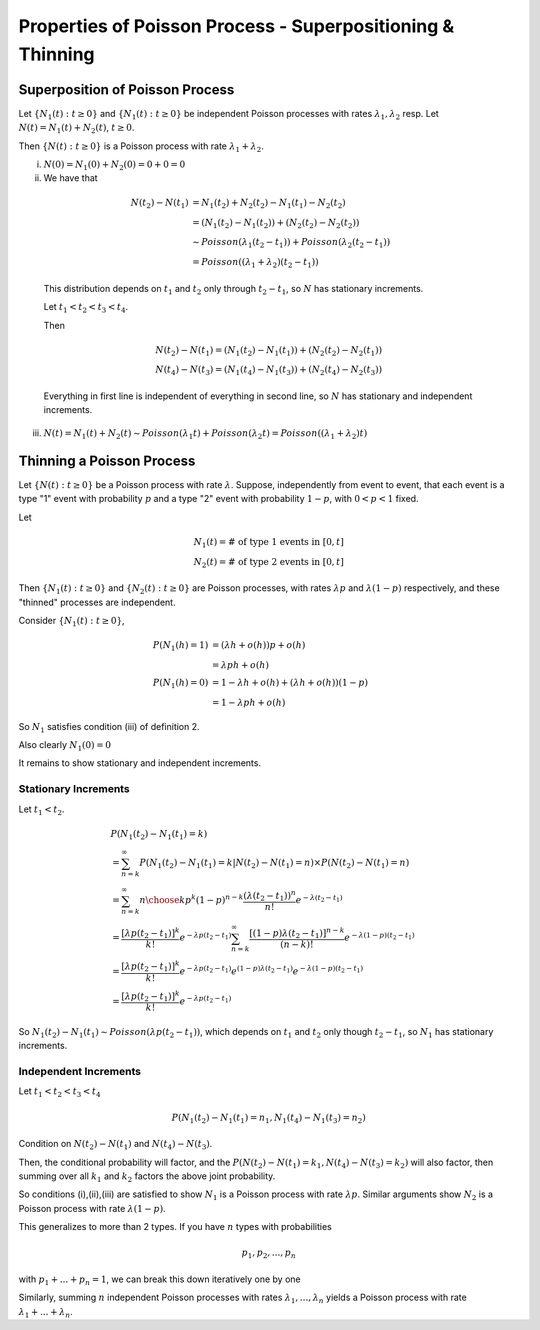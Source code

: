 ***********************************************************
Properties of Poisson Process - Superpositioning & Thinning
***********************************************************
Superposition of Poisson Process
================================
Let :math:`\{N_1(t): t\geq 0\}` and :math:`\{N_1(t): t\geq 0\}` be independent Poisson processes with rates :math:`λ_1,λ_2` resp. Let :math:`N(t)=N_1(t)+N_2(t)`, :math:`t\geq 0`.

Then :math:`\{N(t): t\geq 0\}` is a Poisson process with rate :math:`λ_1+λ_2`.

(i) :math:`N(0)=N_1(0)+N_2(0)=0+0=0`
(ii) We have that 
    
    .. math::
        N(t_2)-N(t_1)&=N_1(t_2)+N_2(t_2)-N_1(t_1)-N_2(t_2)\\
        &=(N_1(t_2)-N_1(t_2))+(N_2(t_2)-N_2(t_2))\\
        &\sim Poisson(λ_1(t_2-t_1)) + Poisson(λ_2(t_2-t_1))\\
        &= Poisson((λ_1+λ_2)(t_2-t_1))

    This distribution depends on :math:`t_1` and :math:`t_2` only through :math:`t_2-t_1`, so :math:`N` has stationary increments.

    Let :math:`t_1<t_2<t_3<t_4`.

    Then 

    .. math::
        N(t_2)-N(t_1)=(N_1(t_2)-N_1(t_1))+(N_2(t_2)-N_2(t_1))\\
        N(t_4)-N(t_3)=(N_1(t_4)-N_1(t_3))+(N_2(t_4)-N_2(t_3))

    Everything in first line is independent of everything in second line, so :math:`N` has stationary and independent increments.
(iii) :math:`N(t)=N_1(t)+N_2(t)\sim Poisson(λ_1t)+Poisson(λ_2t)=Poisson((λ_1+λ_2)t)`

Thinning a Poisson Process
==========================
Let :math:`\{N(t): t\geq 0\}` be a Poisson process with rate :math:`λ`. Suppose, independently from event to event, that each event is a type "1" event with probability :math:`p` and a type "2" event with probability :math:`1-p`, with :math:`0<p<1` fixed.

Let

.. math::
    N_1(t)=\text{# of type 1 events in }[0,t]\\
    N_2(t)=\text{# of type 2 events in }[0,t]

Then :math:`\{N_1(t):t\geq 0\}` and :math:`\{N_2(t):t\geq 0\}` are Poisson processes, with rates :math:`λp` and :math:`λ(1-p)` respectively, and these "thinned" processes are independent.

Consider :math:`\{N_1(t):t\geq 0\}`,

.. math::
    P(N_1(h)=1)&=(λh+o(h))p+o(h)\\
               &=λph+o(h)\\
    P(N_1(h)=0)&=1-λh+o(h)+(λh+o(h))(1-p)\\
               &=1 - λph + o(h)

So :math:`N_1` satisfies condition (iii) of definition 2.

Also clearly :math:`N_1(0)=0`

It remains to show stationary and independent increments.

Stationary Increments
---------------------
Let :math:`t_1<t_2`.

.. math::
    &P(N_1(t_2)-N_1(t_1)=k)\\
    &=\sum_{n=k}^\infty P(N_1(t_2)-N_1(t_1)=k|N(t_2)-N(t_1)=n)\times P(N(t_2)-N(t_1)=n)\\
    &=\sum_{n=k}^\infty {n \choose k} p^k(1-p)^{n-k}\frac{(λ(t_2-t_1))^n}{n!}e^{-λ(t_2-t_1)}\\
    &=\frac{[λp(t_2-t_1)]^k}{k!}e^{-λp(t_2-t_1)}\sum_{n=k}^\infty \frac{[(1-p)λ(t_2-t_1)]^{n-k}}{(n-k)!}e^{-λ(1-p)(t_2-t_1)}\\
    &=\frac{[λp(t_2-t_1)]^k}{k!}e^{-λp(t_2-t_1)}e^{(1-p)λ(t_2-t_1)}e^{-λ(1-p)(t_2-t_1)}\\
    &=\frac{[λp(t_2-t_1)]^k}{k!}e^{-λp(t_2-t_1)}

So :math:`N_1(t_2)-N_1(t_1)\sim Poisson(λp(t_2-t_1))`, which depends on :math:`t_1` and :math:`t_2` only though :math:`t_2-t_1`, so :math:`N_1` has stationary increments.

Independent Increments
----------------------
Let :math:`t_1<t_2<t_3<t_4`

.. math::
    P(N_1(t_2)-N_1(t_1)=n_1,N_1(t_4)-N_1(t_3)=n_2)

Condition on :math:`N(t_2)-N(t_1)` and :math:`N(t_4)-N(t_3)`.

Then, the conditional probability will factor, and the :math:`P(N(t_2)-N(t_1)=k_1,N(t_4)-N(t_3)=k_2)` will also factor, then summing over all :math:`k_1` and :math:`k_2` factors the above joint probability.

So conditions (i),(ii),(iii) are satisfied to show :math:`N_1` is a Poisson process with rate :math:`λp`. Similar arguments show :math:`N_2` is a Poisson process with rate :math:`λ(1-p)`.

This generalizes to more than 2 types. If you have :math:`n` types with probabilities

.. math::
    p_1,p_2,...,p_n

with :math:`p_1+...+p_n=1`, we can break this down iteratively one by one

Similarly, summing :math:`n` independent Poisson processes with rates :math:`λ_1,...,λ_n` yields a Poisson process with rate :math:`λ_1+...+λ_n`.